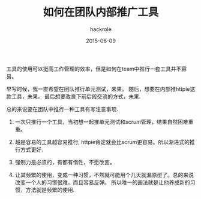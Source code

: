 #+Author: hackrole
#+Email: daipeng123456@gmail.com
#+Date: 2015-06-09
#+TITLE: 如何在团队内部推广工具


工具的使用可以挺高工作管理的效率，但是如何在team中推行一套工具并不容易。


早写时候，我一直希望在团队推行单元测试，未果。
随后，想要在内部推httpie这款工具，未果。
最后想要改良下前后段交流的方式，未果.


总的来说要在团队中推行一种工具有写注意事项.

1) 一次只推行一个工具，当初想一起推单元测试和scrum管理，结果自然困难重重。

2) 越是容易的工具越容易推行, httpie肯定就会比scrum更容易。所以渐进式的推行方式更好.

3) 强制力是必须的，有都有惰性，不愿改变。

4) 让其频繁的使用，变成一种习惯，不然就可能用个几天就漏原型了。总的来说改变一个人的习惯很难，而且容易反弹。
   所以唯一的画法就是让他养成新的习惯，方法就是频繁的使用.